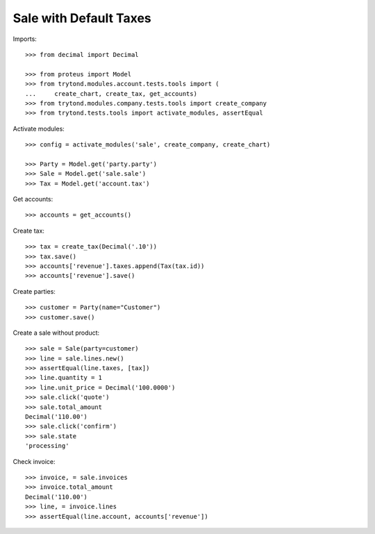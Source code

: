 =======================
Sale with Default Taxes
=======================

Imports::

    >>> from decimal import Decimal

    >>> from proteus import Model
    >>> from trytond.modules.account.tests.tools import (
    ...     create_chart, create_tax, get_accounts)
    >>> from trytond.modules.company.tests.tools import create_company
    >>> from trytond.tests.tools import activate_modules, assertEqual

Activate modules::

    >>> config = activate_modules('sale', create_company, create_chart)

    >>> Party = Model.get('party.party')
    >>> Sale = Model.get('sale.sale')
    >>> Tax = Model.get('account.tax')

Get accounts::

    >>> accounts = get_accounts()

Create tax::

    >>> tax = create_tax(Decimal('.10'))
    >>> tax.save()
    >>> accounts['revenue'].taxes.append(Tax(tax.id))
    >>> accounts['revenue'].save()

Create parties::

    >>> customer = Party(name="Customer")
    >>> customer.save()

Create a sale without product::

    >>> sale = Sale(party=customer)
    >>> line = sale.lines.new()
    >>> assertEqual(line.taxes, [tax])
    >>> line.quantity = 1
    >>> line.unit_price = Decimal('100.0000')
    >>> sale.click('quote')
    >>> sale.total_amount
    Decimal('110.00')
    >>> sale.click('confirm')
    >>> sale.state
    'processing'

Check invoice::

    >>> invoice, = sale.invoices
    >>> invoice.total_amount
    Decimal('110.00')
    >>> line, = invoice.lines
    >>> assertEqual(line.account, accounts['revenue'])
